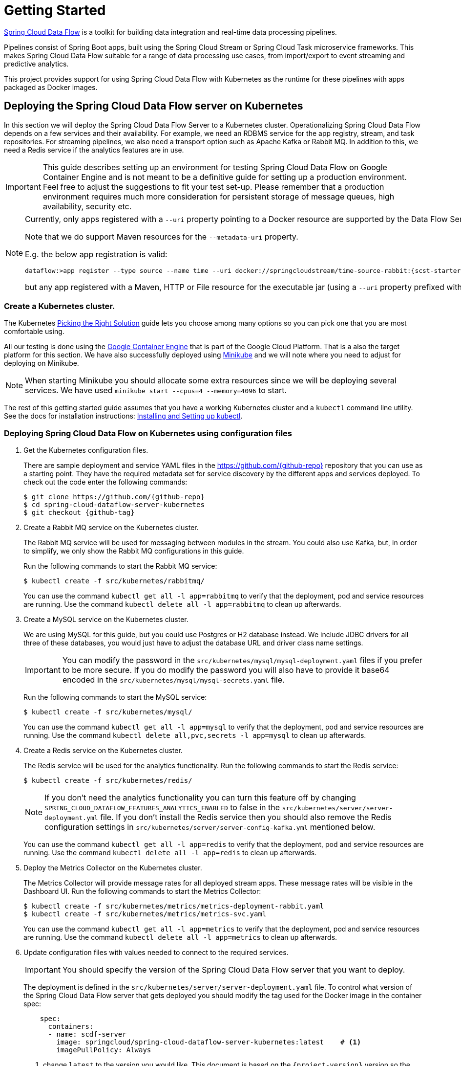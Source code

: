 [[kubernetes-getting-started]]
= Getting Started

http://cloud.spring.io/spring-cloud-dataflow/[Spring Cloud Data Flow] is a toolkit for building data integration and real-time data processing pipelines.

Pipelines consist of Spring Boot apps, built using the Spring Cloud Stream or Spring Cloud Task microservice frameworks. This makes Spring Cloud Data Flow suitable for a range of data processing use cases, from import/export to event streaming and predictive analytics.

This project provides support for using Spring Cloud Data Flow with Kubernetes as the runtime for these pipelines with apps packaged as Docker images.

== Deploying the Spring Cloud Data Flow server on Kubernetes

In this section we will deploy the Spring Cloud Data Flow Server to a Kubernetes cluster.
Operationalizing Spring Cloud Data Flow depends on a few services and their availability.
For example, we need an RDBMS service for the app registry, stream, and task repositories. 
For streaming pipelines, we also need a transport option such as Apache Kafka or Rabbit MQ. 
In addition to this, we need a Redis service if the analytics features are in use.

[IMPORTANT]
====
This guide describes setting up an environment for testing Spring Cloud Data Flow on Google Container Engine and is not meant to be a definitive guide for setting up a production environment. Feel free to adjust the suggestions to fit your test set-up. Please remember that a production environment requires much more consideration for persistent storage of message queues, high availability, security etc.
====

[NOTE]
====
Currently, only apps registered with a `--uri` property pointing to a Docker resource are supported by the Data Flow Server for Kubernetes. 

Note that we do support Maven resources for the `--metadata-uri` property.

E.g. the below app registration is valid:

[source,console,subs=attributes]
----
dataflow:>app register --type source --name time --uri docker://springcloudstream/time-source-rabbit:{scst-starters-core-version} --metadata-uri maven://org.springframework.cloud.stream.app:time-source-rabbit:jar:metadata:{scst-starters-core-version}
----

but any app registered with a Maven, HTTP or File resource for the executable jar (using a `--uri` property prefixed with `maven://`, `http://` or `file://`) is *_not supported_*.
====

=== Create a Kubernetes cluster.

The Kubernetes https://kubernetes.io/docs/setup/pick-right-solution/[Picking the Right Solution] guide lets you choose among many options so you can pick one that you are most comfortable using.

All our testing is done using the https://cloud.google.com/container-engine/[Google Container Engine] that is part of the Google Cloud Platform. That is a also the target platform for this section. We have also successfully deployed using https://kubernetes.io/docs/getting-started-guides/minikube/[Minikube] and we will note where you need to adjust for deploying on Minikube.

NOTE: When starting Minikube you should allocate some extra resources since we will be deploying several services. We have used `minikube start --cpus=4 --memory=4096` to start.

The rest of this getting started guide assumes that you have a working Kubernetes cluster and a `kubectl` command line utility. See the docs for installation instructions: http://kubernetes.io/docs/user-guide/prereqs/[Installing and Setting up kubectl].


=== Deploying Spring Cloud Data Flow on Kubernetes using configuration files

. Get the Kubernetes configuration files.
+
There are sample deployment and service YAML files in the https://github.com/{github-repo}[https://github.com/{github-repo}] repository that you can use as a starting point. They have the required metadata set for service discovery by the different apps and services deployed. To check out the code enter the following commands:
+ 
[source,console,subs=attributes]
----
$ git clone https://github.com/{github-repo}
$ cd spring-cloud-dataflow-server-kubernetes
$ git checkout {github-tag}
----
+
. Create a Rabbit MQ service on the Kubernetes cluster.
+
The Rabbit MQ service will be used for messaging between modules in the stream.  You could also use Kafka, but, in order to simplify, we only show the Rabbit MQ configurations in this guide.
+
Run the following commands to start the Rabbit MQ service:
+
```
$ kubectl create -f src/kubernetes/rabbitmq/
```
+
You can use the command `kubectl get all -l app=rabbitmq` to verify that the deployment, pod and service resources are running. Use the command `kubectl delete all -l app=rabbitmq` to clean up afterwards.
+
. Create a MySQL service on the Kubernetes cluster.
+
We are using MySQL for this guide, but you could use Postgres or H2 database instead. We include JDBC drivers for all three of these databases, you would just have to adjust the database URL and driver class name settings.
+
IMPORTANT: You can modify the password in the `src/kubernetes/mysql/mysql-deployment.yaml` files if you prefer to be more secure. If you do modify the password you will also have to provide it base64 encoded in the `src/kubernetes/mysql/mysql-secrets.yaml` file. 
+
Run the following commands to start the MySQL service:
+
```
$ kubectl create -f src/kubernetes/mysql/
```
You can use the command `kubectl get all -l app=mysql` to verify that the deployment, pod and service resources are running. Use the command `kubectl delete all,pvc,secrets -l app=mysql` to clean up afterwards.
+
. Create a Redis service on the Kubernetes cluster.
+
The Redis service will be used for the analytics functionality. Run the following commands to start the Redis service:
+
```
$ kubectl create -f src/kubernetes/redis/
```
+
NOTE: If you don't need the analytics functionality you can turn this feature off by changing `SPRING_CLOUD_DATAFLOW_FEATURES_ANALYTICS_ENABLED` to false in the `src/kubernetes/server/server-deployment.yml` file. If you don't install the Redis service then you should also remove the Redis configuration settings in `src/kubernetes/server/server-config-kafka.yml` mentioned below.
+
You can use the command `kubectl get all -l app=redis` to verify that the deployment, pod and service resources are running. Use the command `kubectl delete all -l app=redis` to clean up afterwards.
+
. Deploy the Metrics Collector on the Kubernetes cluster.
+
The Metrics Collector will provide message rates for all deployed stream apps. These message rates will be visible in the Dashboard UI. Run the following commands to start the Metrics Collector:
+ 
```
$ kubectl create -f src/kubernetes/metrics/metrics-deployment-rabbit.yaml
$ kubectl create -f src/kubernetes/metrics/metrics-svc.yaml
```
+
You can use the command `kubectl get all -l app=metrics` to verify that the deployment, pod and service resources are running. Use the command `kubectl delete all -l app=metrics` to clean up afterwards.
+
. Update configuration files with values needed to connect to the required services.
+
IMPORTANT: You should specify the version of the Spring Cloud Data Flow server that you want to deploy.
+
The deployment is defined in the `src/kubernetes/server/server-deployment.yaml` file. To control what version of the Spring Cloud Data Flow server that gets deployed you should modify the tag used for the Docker image in the container spec:
+
[source,yaml]
----
    spec:
      containers:
      - name: scdf-server
        image: springcloud/spring-cloud-dataflow-server-kubernetes:latest    # <1>
        imagePullPolicy: Always
----
+
<1> change `latest` to the version you would like. This document is based on the `{project-version}` version so the recommended image tag to use for this is `{docker-tag}`.
+
The Data Flow Server uses the https://github.com/fabric8io/kubernetes-client[Fabric8 Java client library] to connect to the Kubernetes cluster.  We are using environment variables to set the values needed when deploying the Data Flow server to Kubernetes. We are also using the https://github.com/fabric8io/spring-cloud-kubernetes[Fabric8 Spring Cloud integration with Kubernetes library] to access Kubernetes http://kubernetes.io/docs/user-guide/configmap/[ConfigMap] and http://kubernetes.io/docs/user-guide/secrets/[Secrets] settings.
The ConfigMap settings are specified in the `src/kubernetes/server/server-config-rabbit.yaml` file and the secrets are in the `src/kubernetes/mysql/mysql-secrets.yaml` file. If you modified the password for MySQL you should have changed it in the `src/kubernetes/mysql/mysql-secrets.yaml` file. Any secrets have to be provided base64 encoded.
+
NOTE: We are now configuring the Data Flow server with file based security and the default user is 'user' with a password of 'password'. Feel free to change this in the `src/kubernetes/server/server-config-rabbit.yaml` file.
+
We haven't tuned the memory use of the OOTB apps yet, so to be on the safe side we are increasing the memory for the pods by providing the following environment variable in the `src/kubernetes/server/server-deployment.yaml` file:
+
```
        - name: SPRING_CLOUD_DEPLOYER_KUBERNETES_MEMORY
          value: 640Mi
```
+
. Deploy the Spring Cloud Data Flow Server for Kubernetes using the Docker image and the configuration settings.
+
```
$ kubectl create -f src/kubernetes/server/server-config-rabbit.yaml
$ kubectl create -f src/kubernetes/server/server-svc.yaml
$ kubectl create -f src/kubernetes/server/server-deployment.yaml
```
+
You can use the command `kubectl get all -l app=scdf-server` to verify that the deployment, pod and service resources are running. Use the command `kubectl delete all,cm -l app=scdf-server` to clean up afterwards.
+
Use the `kubectl get svc scdf-server` command to locate the EXTERNAL_IP address assigned to `scdf-server`, we will use that later to connect from the shell.
+
```
$ kubectl get svc
NAME         CLUSTER-IP       EXTERNAL-IP       PORT(S)    AGE
scdf-server  10.103.246.82    130.211.203.246   80/TCP     4m
```
So the URL you need to use is in this case http://130.211.203.246
+
If you are using Minikube then you don't have an external load balancer and the EXTERNAL-IP will show as `<pending>`. You need to use the NodePort assigned for the `scdf-server` service. Use this command to look up the URL to use:
+
```
$ minikube service --url scdf-server
http://192.168.99.100:31991
```

=== Deploying Spring Cloud Data Flow on Kubernetes using Helm

Spring Cloud DataFlow offers a https://helm.sh/[Helm] Chart for deploying the Spring Cloud Data Flow server and its required services to a Kubernetes Cluster.
The following instructions cover how to initialize `Helm` and install Spring Cloud Data Flow on a Kubernetes cluster.

. Installing Helm
+
`Helm` is comprised of 2 components: one is the client (Helm) the other is the server (Tiller).
The `Helm` client is run on your local machine and can be installed using the following instructions found
https://github.com/kubernetes/helm/blob/master/README.md#install[here].
If Tiller has not been installed on your cluster, execute the following `Helm` client command:
+
```
$ helm init
```
NOTE: To verify that the `Tiller` pod is running execute the following command: `kubectl get pod --namespace kube-system` and you should see the `Tiller` pod running.
+
. Installing the Spring Cloud Data Flow Server and required services.
+
Before we can run the Spring Cloud Data Flow Chart, we need to access the incubator repository where it currently resides.
To add this repository to our `Helm` install, execute the following commands:
+
```
helm repo add incubator https://kubernetes-charts-incubator.storage.googleapis.com
helm repo update
```
+
To install Spring Cloud Data Flow and its required services execute the following:
+
```
helm install --name my-release incubator/spring-cloud-data-flow
```
+
[NOTE]
====
If you are running on a cluster without a load balancer, such as Minikube, then you should override the service type to use NodePort.
Add the `--set server.service.type=NodePort` override:

[source,console]
----
helm install --name my-release --set server.service.type=NodePort \
    incubator/spring-cloud-data-flow
----
====
+
If you wish specify a different version of Spring Cloud Data Flow besides the
current release, you can set the `server.version` as shown below:
+
```
helm install --name my-release incubator/spring-cloud-data-flow --set server.version=<version-you-want>
```
+
NOTE: To see all of the settings that can be configured on the Spring Cloud Data Flow chart, check out the https://github.com/kubernetes/charts/tree/master/incubator/spring-cloud-data-flow/README.md[README].
+

You should see the following output:
+
```
NAME:   my-release
LAST DEPLOYED: Tue Oct  3 10:33:50 2017
NAMESPACE: default
STATUS: DEPLOYED

RESOURCES:
==> v1/ConfigMap
NAME                         DATA  AGE
my-release-data-flow-server  1     2s

==> v1/PersistentVolumeClaim
NAME                 STATUS   VOLUME    CAPACITY  ACCESSMODES  STORAGECLASS  AGE
my-release-mysql     Pending  standard  2s
my-release-rabbitmq  Pending  standard  2s
my-release-redis     Pending  standard  2s

==> v1/Service
NAME                          CLUSTER-IP     EXTERNAL-IP  PORT(S)                                AGE
my-release-mysql              10.59.247.118  <none>       3306/TCP                               2s
my-release-rabbitmq           10.59.249.211  <none>       4369/TCP,5672/TCP,25672/TCP,15672/TCP  2s
my-release-redis              10.59.242.108  <none>       6379/TCP                               2s
my-release-data-flow-metrics  10.59.247.121  <none>       80/TCP                                 2s
my-release-data-flow-server   10.59.249.224  <pending>    80:30859/TCP                           2s

==> v1beta1/Deployment
NAME                          DESIRED  CURRENT  UP-TO-DATE  AVAILABLE  AGE
my-release-mysql              1        1        1           0          2s
my-release-rabbitmq           1        1        1           0          2s
my-release-redis              1        1        1           0          2s
my-release-data-flow-metrics  1        1        1           0          2s
my-release-data-flow-server   1        1        1           0          1s

==> v1/Secret
NAME                  TYPE    DATA  AGE
my-release-mysql      Opaque  2     2s
my-release-rabbitmq   Opaque  2     2s
my-release-redis      Opaque  1     2s
my-release-data-flow  Opaque  2     2s


NOTES:
1. Get the application URL by running these commands:
     NOTE: It may take a few minutes for the LoadBalancer IP to be available.
           You can watch the status of the server by running 'kubectl get svc -w my-release-data-flow-server'
  export SERVICE_IP=$(kubectl get svc --namespace default my-release-data-flow-server -o jsonpath='{.status.loadBalancer.ingress[0].ip}')
  echo http://$SERVICE_IP:80
```
+
You have just created a new release in the default namespace of your Kubernetes cluster.
The notes section gives instructions for connecting to the newly installed server.
It takes a couple of minutes for the application and its required services to start up.
You can check on the status by issuing a `kubectl get pod -w` command.
Wait for the READY column to show "1/1" for all pods. Once that is done, you can
connect to the Data Flow server using the external ip listed via a
`kubectl get svc my-release-data-flow-server` command.
The default username is `user`, and the password is `password`.
+
[NOTE]
====
If you are running on Minikube then you can use the following command to get the URL for the server:

[source,console]
----
minikube service --url my-release-data-flow-server
----
====
+
To see what `Helm` releases you have running, you can use the `helm list` command.
When it is time to delete the release, run `helm delete my-release`.
This removes any resources created for the release but keeps release information
so you can rollback any changes using a `helm rollback my-release 1` command.
To completely delete the release and purge any release metadata, use `helm delete my-release --purge`.
+
[IMPORTANT]
====
There is an https://github.com/kubernetes/charts/issues/980[issue] with
generated secrets used for the required services getting
rotated on chart upgrades. To avoid this set the password for these services
when installing the chart. You can use:

[source,console]
----
helm install --name my-release \
    --set rabbitmq.rabbitmqPassword=rabbitpwd \
    --set mysql.mysqlRootPassword=mysqlpwd \
    --set redis.redisPassword=redispwd incubator/spring-cloud-data-flow
----
====

[[spring-cloud-skipper-integration]]
=== Spring Cloud Skipper Integration

Skipper is a tool that allows you to discover Spring Boot applications and manage their lifecycle on multiple Cloud Platforms. 
You can use Skipper standalone or integrate it with Continuous Integration pipelines to help achieve Continuous Deployment 
of applications. For more details, review the link:https://docs.spring.io/spring-cloud-skipper/docs/{skipper-core-version}/reference/htmlsingle/#overview[reference guide]
for a complete overview and the feature capabilities.

Before we begin setting up Skipper to use with Spring Cloud Data Flow, let's review the basics by understanding foundational 
design by which the relevant infrastructure is provisioned in Kubernetes. The tailormade 
link:https://docs.spring.io/spring-cloud-skipper/docs/{skipper-core-version}/reference/htmlsingle/#tour-kubernetes[three-minute-tour for Kubernetes] 
walks through the fundamentals.

Next up, we will review the relevant artifacts to provision Spring Cloud Skipper in Kubernetes.

==== Skipper Deployment
[source,yaml,options=nowrap]
----
apiVersion: extensions/v1beta1
kind: Deployment
metadata:
  name: skipper
  labels:
    app: skipper
spec:
  replicas: 1
  template:
    metadata:
      labels:
        app: skipper
    spec:
      containers:
      - name: skipper
        image: springcloud/spring-cloud-skipper-server:1.0.0.BUILD-SNAPSHOT
        imagePullPolicy: Always
        ports:
        - containerPort: 80
        resources:
          limits:
            cpu: 1.0
            memory: 1024Mi
          requests:
            cpu: 0.5
            memory: 640Mi
        env:
        - name: SPRING_APPLICATION_JSON
          value: "{\"spring.cloud.skipper.server.platform.kubernetes.accounts.minikube.environmentVariables\" : \"SPRING_RABBITMQ_HOST=${RABBITMQ_SERVICE_HOST},SPRING_RABBITMQ_PORT=${RABBITMQ_SERVICE_PORT}\"}"
----

[NOTE]
====
Skipper includes the concept of link:https://docs.spring.io/spring-cloud-skipper/docs/current/reference/htmlsingle/#platforms[platforms], 
so it is important to define the "accounts" based on the project preferences. In the above YAML file, the accounts map 
to `minikube` as the platform. This can be modified, and of course, you can have any number of platform definitions. 
More details are in Spring Cloud Skipper reference guide.
====

[NOTE]
====
If you'd like to change the version of Skipper server, you can do so by updating the image from `springcloud/spring-cloud-skipper-server:1.0.0.BUILD-SNAPSHOT`
to a desired docker tag.
====

[NOTE]
====
If you'd like to orchestrate stream processing pipelines with Apache Kafka as the messaging middleware, you must change 
the value for 

[source,yaml,options=nowrap]
----
"{\"spring.cloud.skipper.server.platform.kubernetes.accounts.minikube.environmentVariables\" :
\"SPRING_CLOUD_STREAM_KAFKA_BINDER_BROKERS=${KAFKA_SERVICE_HOST}:${KAFKA_SERVICE_PORT},
SPRING_CLOUD_STREAM_KAFKA_BINDER_ZK_NODES=${KAFKA_ZK_SERVICE_HOST}:${KAFKA_ZK_SERVICE_PORT}\"}"
----

====

==== Skipper Service
[source,yaml,options=nowrap]
----
apiVersion: v1
kind: Service
metadata:
  name: skipper
  labels:
    app: skipper
spec:
  # If you are running k8s on a local dev box or using minikube, you can use type NodePort instead
  type: LoadBalancer
  ports:
  - port: 80
    targetPort: 7577 # port used by 'skpr' (i.e., 7577)
  selector:
    app: skipper
----

Run the following commands to start Skipper as the companion server for Spring Cloud Data Flow:

```
$ kubectl create -f src/kubernetes/skipper/skipper-deployment.yaml
$ kubectl create -f src/kubernetes/skipper/skipper-svc.yaml
```

You can use the command `kubectl get all -l app=skipper` to verify that the deployment, pod and service resources are running. 
Use the command `kubectl delete all -l app=skipper` to clean up afterwards.

Use the `kubectl get svc scdf-server` command to locate the EXTERNAL_IP address assigned to `scdf-server`, we will use that 
later to connect from the shell.

```
$ kubectl get svc
NAME         CLUSTER-IP       EXTERNAL-IP       PORT(S)    AGE
skipper      10.103.246.83    130.211.203.247   80/TCP     4m
```
So the URL you need to use is in this case is: http://130.211.203.247

If you are using Minikube then you don't have an external load balancer and the EXTERNAL-IP will show as `<pending>`. 
You need to use the NodePort assigned for the `skipper` service. Use this command to look up the URL to use:

```
$ minikube service --url skipper
http://192.168.99.100:32060
```

== Creating and Running Streams on Kubernetes

. Download and run the Spring Cloud Data Flow shell.
+
[subs=attributes]
```
wget http://repo.spring.io/{dataflow-version-type-lowercase}/org/springframework/cloud/spring-cloud-dataflow-shell/{dataflow-project-version}/spring-cloud-dataflow-shell-{dataflow-project-version}.jar

$ java -jar spring-cloud-dataflow-shell-{dataflow-project-version}.jar
```
+
That should give you the following startup message from the shell:
+
[subs=attributes]
```
  ____                              ____ _                __
 / ___| _ __  _ __(_)_ __   __ _   / ___| | ___  _   _  __| |
 \___ \| '_ \| '__| | '_ \ / _` | | |   | |/ _ \| | | |/ _` |
  ___) | |_) | |  | | | | | (_| | | |___| | (_) | |_| | (_| |
 |____/| .__/|_|  |_|_| |_|\__, |  \____|_|\___/ \__,_|\__,_|
  ____ |_|    _          __|___/                 __________
 |  _ \  __ _| |_ __ _  |  ___| | _____      __  \ \ \ \ \ \
 | | | |/ _` | __/ _` | | |_  | |/ _ \ \ /\ / /   \ \ \ \ \ \
 | |_| | (_| | || (_| | |  _| | | (_) \ V  V /    / / / / / /
 |____/ \__,_|\__\__,_| |_|   |_|\___/ \_/\_/    /_/_/_/_/_/

{dataflow-project-version}

Welcome to the Spring Cloud Data Flow shell. For assistance hit TAB or type "help".
server-unknown:>
```
+
Configure the Data Flow server URI with the following command (use the URL determined above in the previous step) using the default user and password settings:
+
```
server-unknown:>dataflow config server --username user --password password --uri http://130.211.203.246/
Successfully targeted http://130.211.203.246/
dataflow:>
```
+
. Register the Docker with Rabbit binder versions of the `time` and `log` apps using the shell.
+
[subs=attributes]
```
dataflow:>app register --type source --name time --uri docker://springcloudstream/time-source-rabbit:{scst-starters-core-version} --metadata-uri maven://org.springframework.cloud.stream.app:time-source-rabbit:jar:metadata:{scst-starters-core-version}
dataflow:>app register --type sink --name log --uri docker://springcloudstream/log-sink-rabbit:{scst-starters-core-version} --metadata-uri maven://org.springframework.cloud.stream.app:log-sink-rabbit:jar:metadata:{scst-starters-core-version}
```
+
. Alternatively, if you would like to register all out-of-the-box stream applications built with the Rabbit binder in bulk, 
you can with the following command. For more details, review how to link:http://docs.spring.io/spring-cloud-dataflow/docs/{scdf-core-version}/reference/html/spring-cloud-dataflow-register-apps.html[register applications].
+
```
dataflow:>app import --uri http://bit.ly/stream-applications-rabbit-docker
```
+
. Deploy a simple stream in the shell
+
```
dataflow:>stream create --name ticktock --definition "time | log" --deploy
```
+
You can use the command `kubectl get pods` to check on the state of the pods corresponding to this stream. We can run this from the shell by running it as an OS command by adding a "!" before the command.
+
```
dataflow:>! kubectl get pods -l role=spring-app
command is:kubectl get pods -l role=spring-app
NAME                  READY     STATUS    RESTARTS   AGE
ticktock-log-0-qnk72  1/1       Running   0          2m
ticktock-time-r65cn   1/1       Running   0          2m
```
+
Look at the logs for the pod deployed for the log sink.
+
```
dataflow:>! kubectl logs ticktock-log-0-qnk72
command is:kubectl logs ticktock-log-0-qnk72
...
2017-07-20 04:34:37.369  INFO 1 --- [time.ticktock-1] log-sink                                 : 07/20/17 04:34:37
2017-07-20 04:34:38.371  INFO 1 --- [time.ticktock-1] log-sink                                 : 07/20/17 04:34:38
2017-07-20 04:34:39.373  INFO 1 --- [time.ticktock-1] log-sink                                 : 07/20/17 04:34:39
2017-07-20 04:34:40.380  INFO 1 --- [time.ticktock-1] log-sink                                 : 07/20/17 04:34:40
2017-07-20 04:34:41.381  INFO 1 --- [time.ticktock-1] log-sink                                 : 07/20/17 04:34:41
```
+
. Destroy the stream
+
```
dataflow:>stream destroy --name ticktock
```
+
A useful command to help in troubleshooting issues, such as a container that has a fatal error starting up, add the options `--previous` to view last terminated container log. You can also get more detailed information about the pods by using the `kubctl describe` like:
+
```
kubectl describe pods/ticktock-log-qnk72
```
+
NOTE: If you need to specify any of the app specific configuration properties then you might use "long-form" of them including the app specific prefix like `--jdbc.tableName=TEST_DATA`. This form is *required* if you didn't register the `--metadata-uri` for the Docker based starter apps. In this case you will also not see the configuration properties listed when using the `app info` command or in the Dashboard GUI.

=== Accessing app from outside the cluster

If you need to be able to connect to from outside of the Kubernetes cluster to an app that you deploy, like the `http-source`, then you need to use either an external load balancer for the incoming connections or you need to use a NodePort configuration that will expose a proxy port on each Kubetnetes Node. If your cluster doesn't support external load balancers, like the Minikube, then you must use the NodePort approach. You can use deployment properties for configuring the access. Use  `deployer.http.kubernetes.createLoadBalancer=true` for the app to specify that you want to have a LoadBalancer with an external IP address created for your app's service. For the NodePort configuration use `deployer.http.kubernetes.createNodePort=<port>` where `<port>` should be a number between 30000 and 32767.

. Register the `http-source`, you can use the following command:
+
[subs=attributes]
```
dataflow:>app register --type source --name http --uri docker:springcloudstream/http-source-rabbit:{scst-starters-core-version} --metadata-uri maven://org.springframework.cloud.stream.app:http-source-rabbit:jar:metadata:{scst-starters-core-version}
```
+
. Create the `http | log` stream without deploying it using the following command:
+
```
dataflow:>stream create --name test --definition "http | log"
```
+
. If your cluster supports an External LoadBalancer for the `http-source`, then you can use the following command to deploy the stream:
+
```
dataflow:>stream deploy test --properties "deployer.http.kubernetes.createLoadBalancer=true"
```
Wait for the pods to be started showing 1/1 in the READY column by using this command:
+
```
dataflow:>! kubectl get pods -l role=spring-app
command is:kubectl get pods -l role=spring-app
NAME               READY     STATUS    RESTARTS   AGE
test-http-2bqx7    1/1       Running   0          3m
test-log-0-tg1m4   1/1       Running   0          3m
```
Now, look up the external IP address for the `http` app (it can sometimes take a minute or two for the external IP to get assigned):
+
```
dataflow:>! kubectl get service test-http
command is:kubectl get service test-http
NAME         CLUSTER-IP       EXTERNAL-IP      PORT(S)    AGE
test-http    10.103.251.157   130.211.200.96   8080/TCP   58s
```
. If you are using Minikube, or any cluster that doesn't support an External LoadBalancer, then you should deploy the stream with a NodePort in the range of 30000-32767. Use the following command to deploy it:
+
```
dataflow:>stream deploy test --properties "deployer.http.kubernetes.createNodePort=32123"
```
+
Wait for the pods to be started showing 1/1 in the READY column by using this command:
+
```
dataflow:>! kubectl get pods -l role=spring-app
command is:kubectl get pods -l role=spring-app
NAME               READY     STATUS    RESTARTS   AGE
test-http-9obkq    1/1       Running   0          3m
test-log-0-ysiz3   1/1       Running   0          3m
```
Now look up the URL to use with the following command:
+
```
dataflow:>! minikube service --url test-http
command is:minikube service --url test-http
http://192.168.99.100:32123
```
+
. Post some data to the `test-http` app either using the EXTERNAL-IP address from above with port 8080 or the URL provided by the minikube command:
+
```
dataflow:>http post --target http://130.211.200.96:8080 --data "Hello"
```
+
. Finally, look at the logs for the `test-log` pod:
+
```
dataflow:>! kubectl get pods-l role=spring-app
command is:kubectl get pods-l role=spring-app
NAME              READY     STATUS             RESTARTS   AGE
test-http-9obkq   1/1       Running            0          2m
test-log-0-ysiz3  1/1       Running            0          2m
dataflow:>! kubectl logs test-log-0-ysiz3
command is:kubectl logs test-log-0-ysiz3
...
2016-04-27 16:54:29.789  INFO 1 --- [           main] o.s.c.s.b.k.KafkaMessageChannelBinder$3  : started inbound.test.http.test
2016-04-27 16:54:29.799  INFO 1 --- [           main] o.s.c.support.DefaultLifecycleProcessor  : Starting beans in phase 0
2016-04-27 16:54:29.799  INFO 1 --- [           main] o.s.c.support.DefaultLifecycleProcessor  : Starting beans in phase 2147482647
2016-04-27 16:54:29.895  INFO 1 --- [           main] s.b.c.e.t.TomcatEmbeddedServletContainer : Tomcat started on port(s): 8080 (http)
2016-04-27 16:54:29.896  INFO 1 --- [  kafka-binder-] log.sink                                 : Hello
```
+
. Destroy the stream
+
```
dataflow:>stream destroy --name test
```

=== Deploying Streams using Skipper
We will proceed with the assumption that Spring Cloud Data Flow, <<getting-started.adoc#spring-cloud-skipper-integration, Spring Cloud Skipper>>, RDBMS, and desired messaging 
middleware is up and running in minikube.

[source,console,options=nowrap]
----
$ kubectl get all
NAME                              READY     STATUS    RESTARTS   AGE
po/mysql-777890292-z0dsw          1/1       Running   0          38m
po/rabbitmq-317767540-2qzrr       1/1       Running   0          38m
po/redis-4054078334-37m0l         1/1       Running   0          38m
po/scdf-server-2734071167-bjd3g   1/1       Running   0          48s
po/skipper-2408247821-50z31       1/1       Running   0          3m

...
...
----

Verify the available platforms in Skipper.

[source,console,options=nowrap]
----
skipper:>platform list
╔════════╤══════════╤══════════════════════════════════════════════════════════════════════════════════════════════════════════════╗
║  Name  │   Type   │                                                 Description                                                  ║
╠════════╪══════════╪══════════════════════════════════════════════════════════════════════════════════════════════════════════════╣
║default │local     │ShutdownTimeout = [30], EnvVarsToInherit = [TMP,LANG,LANGUAGE,LC_.*,PATH], JavaCmd =                          ║
║        │          │[/usr/lib/jvm/java-1.8-openjdk/jre/bin/java], WorkingDirectoriesRoot = [/tmp], DeleteFilesOnExit = [true]     ║
║minikube│kubernetes│master url = [https://kubernetes.default.svc/], namespace = [default], api version = [v1]                     ║
╚════════╧══════════╧══════════════════════════════════════════════════════════════════════════════════════════════════════════════╝
----

Let's start with deploying a stream with the `time-source` pointing to 1.2.0.RELEASE and `log-sink` pointing
to 1.1.0.RELEASE. The goal is to rolling upgrade the `log-sink` application to 1.2.0.RELEASE.

```
dataflow:>app register --name time --type source --uri docker:springcloudstream/time-source-rabbit:1.2.0.RELEASE
Successfully registered application 'source:time'

dataflow:>app register --name log --type sink --uri docker:springcloudstream/log-sink-rabbit:1.1.0.RELEASE
Successfully registered application 'sink:log'

dataflow:>app info source:time
Information about source application 'time':
Resource URI: docker:springcloudstream/time-source-rabbit:1.2.0.RELEASE

dataflow:>app info sink:log
Information about sink application 'log':
Resource URI: docker:springcloudstream/log-sink-rabbit:1.1.0.RELEASE
```


. Create stream.

+
```
dataflow:>stream create foo --definition "time | log"
Created new stream 'foo'
```
+

. Deploy stream.

+
```
dataflow:>stream skipper deploy foo --platformName minikube
Deployment request has been sent for stream 'foo'
```
+

[NOTE]
====
While deploying the stream, we are supplying `--platformName` and that indicates the platform repository (i.e., `minikube`) to
use when deploying the stream applications via Skipper.
====

. List pods.

+
[source,console,options=nowrap]
----
$ kubectl get all
NAME                              READY     STATUS    RESTARTS   AGE
po/foo-log-v1-0-2k4r8             1/1       Running   0          2m
po/foo-time-v1-qhdqq              1/1       Running   0          2m
po/mysql-777890292-z0dsw          1/1       Running   0          49m
po/rabbitmq-317767540-2qzrr       1/1       Running   0          49m
po/redis-4054078334-37m0l         1/1       Running   0          49m
po/scdf-server-2734071167-bjd3g   1/1       Running   0          12m
po/skipper-2408247821-50z31       1/1       Running   0          15m

...
...
----
+

. Verify logs.

+
[source,console,options=nowrap]
----
$ kubectl -f po/foo-log-v1-0-2k4r8
...
...
2017-10-30 22:59:04.966  INFO 1 --- [ foo.time.foo-1] log-sink                                 : 10/30/17 22:59:04
2017-10-30 22:59:05.968  INFO 1 --- [ foo.time.foo-1] log-sink                                 : 10/30/17 22:59:05
2017-10-30 22:59:07.000  INFO 1 --- [ foo.time.foo-1] log-sink                                 : 10/30/17 22:59:06
----
+

. Verify history in Skipper.

+
[source,console,options=nowrap]
----
skipper:>history --release-name foo
╔═══════╤════════════════════════════╤════════╤════════════╤═══════════════╤════════════════╗
║Version│        Last updated        │ Status │Package Name│Package Version│  Description   ║
╠═══════╪════════════════════════════╪════════╪════════════╪═══════════════╪════════════════╣
║1      │Mon Oct 30 16:18:28 PDT 2017│DEPLOYED│foo         │1.0.0          │Install complete║
╚═══════╧════════════════════════════╧════════╧════════════╧═══════════════╧════════════════╝
----
+

. Verify the package manifest in Skipper. The `log-sink` should be at 1.1.0.RELEASE.

+
[source,yml,options=nowrap]
----
skipper:>manifest get --release-name foo

---
# Source: log.yml
apiVersion: skipper.spring.io/v1
kind: SpringCloudDeployerApplication
metadata:
  name: log
spec:
  resource: docker:springcloudstream/log-sink-rabbit
  version: 1.1.0.RELEASE
  applicationProperties:
    spring.metrics.export.triggers.application.includes: integration**
    spring.cloud.dataflow.stream.app.label: log
    spring.cloud.stream.metrics.key: foo.log.${spring.cloud.application.guid}
    spring.cloud.stream.bindings.input.group: foo
    spring.cloud.stream.metrics.properties: spring.application.name,spring.application.index,spring.cloud.application.*,spring.cloud.dataflow.*
    spring.cloud.stream.bindings.applicationMetrics.destination: metrics
    spring.cloud.dataflow.stream.name: foo
    spring.cloud.dataflow.stream.app.type: sink
    spring.cloud.stream.bindings.input.destination: foo.time
  deploymentProperties:
    spring.cloud.deployer.indexed: true
    spring.cloud.deployer.group: foo

---
# Source: time.yml
apiVersion: skipper.spring.io/v1
kind: SpringCloudDeployerApplication
metadata:
  name: time
spec:
  resource: docker:springcloudstream/time-source-rabbit
  version: 1.2.0.RELEASE
  applicationProperties:
    spring.metrics.export.triggers.application.includes: integration**
    spring.cloud.dataflow.stream.app.label: time
    spring.cloud.stream.metrics.key: foo.time.${spring.cloud.application.guid}
    spring.cloud.stream.bindings.output.producer.requiredGroups: foo
    spring.cloud.stream.metrics.properties: spring.application.name,spring.application.index,spring.cloud.application.*,spring.cloud.dataflow.*
    spring.cloud.stream.bindings.applicationMetrics.destination: metrics
    spring.cloud.stream.bindings.output.destination: foo.time
    spring.cloud.dataflow.stream.name: foo
    spring.cloud.dataflow.stream.app.type: source
  deploymentProperties:
    spring.cloud.deployer.group: foo
----
+

. Let's update `log-sink` from 1.1.0.RELEASE to 1.2.0.RELEASE

+
[source,console,options=nowrap]
----
dataflow:>stream skipper update --name foo --properties log.version=1.2.0.RELEASE
Update request has been sent for stream 'foo'
----
+

. List pods.

+
[source,console,options=nowrap]
----
$ kubectl get all
NAME                              READY     STATUS        RESTARTS   AGE
po/foo-log-v1-0-2k4r8             1/1       Terminating   0          3m
po/foo-log-v2-0-fjnlt             0/1       Running       0          9s
po/foo-time-v1-qhdqq              1/1       Running       0          3m
po/mysql-777890292-z0dsw          1/1       Running       0          51m
po/rabbitmq-317767540-2qzrr       1/1       Running       0          51m
po/redis-4054078334-37m0l         1/1       Running       0          51m
po/scdf-server-2734071167-bjd3g   1/1       Running       0          14m
po/skipper-2408247821-50z31       1/1       Running       0          16m

...
...
----
+

[NOTE]
====
Notice that there are two versions of the `log-sink` applications. The `po/foo-log-v1-0-2k4r8` pod is going down and the
newly spawned `po/foo-log-v2-0-fjnlt` pod is bootstrapping. The version number is incremented and the pod-name reflects the 
version-number (`v2`) in the name.
====

. Once the new pod is up and running, let's verify the logs.

+
[source,console,options=nowrap]
----
$ kubectl -f po/foo-log-v2-0-fjnlt
...
...
2017-10-30 23:24:30.016  INFO 1 --- [ foo.time.foo-1] log-sink                                 : 10/30/17 23:24:30
2017-10-30 23:24:31.017  INFO 1 --- [ foo.time.foo-1] log-sink                                 : 10/30/17 23:24:31
2017-10-30 23:24:32.018  INFO 1 --- [ foo.time.foo-1] log-sink                                 : 10/30/17 23:24:32
----
+

. Let's look at the updated package manifest in Skipper. We should now be seeing `log-sink` at 1.2.0.RELEASE.

+
[source,yml,options=nowrap]
----
skipper:>manifest get --release-name foo

---
# Source: log.yml
apiVersion: skipper.spring.io/v1
kind: SpringCloudDeployerApplication
metadata:
  name: log
spec:
  resource: docker:springcloudstream/log-sink-rabbit
  version: 1.2.0.RELEASE
  applicationProperties:
    spring.metrics.export.triggers.application.includes: integration**
    spring.cloud.dataflow.stream.app.label: log
    spring.cloud.stream.metrics.key: foo.log.${spring.cloud.application.guid}
    spring.cloud.stream.bindings.input.group: foo
    spring.cloud.stream.metrics.properties: spring.application.name,spring.application.index,spring.cloud.application.*,spring.cloud.dataflow.*
    spring.cloud.stream.bindings.applicationMetrics.destination: metrics
    spring.cloud.dataflow.stream.name: foo
    spring.cloud.dataflow.stream.app.type: sink
    spring.cloud.stream.bindings.input.destination: foo.time
  deploymentProperties:
    spring.cloud.deployer.indexed: true
    spring.cloud.deployer.group: foo
    spring.cloud.deployer.count: 1

---
# Source: time.yml
apiVersion: skipper.spring.io/v1
kind: SpringCloudDeployerApplication
metadata:
  name: time
spec:
  resource: docker:springcloudstream/time-source-rabbit
  version: 1.2.0.RELEASE
  applicationProperties:
    spring.metrics.export.triggers.application.includes: integration**
    spring.cloud.dataflow.stream.app.label: time
    spring.cloud.stream.metrics.key: foo.time.${spring.cloud.application.guid}
    spring.cloud.stream.bindings.output.producer.requiredGroups: foo
    spring.cloud.stream.metrics.properties: spring.application.name,spring.application.index,spring.cloud.application.*,spring.cloud.dataflow.*
    spring.cloud.stream.bindings.applicationMetrics.destination: metrics
    spring.cloud.stream.bindings.output.destination: foo.time
    spring.cloud.dataflow.stream.name: foo
    spring.cloud.dataflow.stream.app.type: source
  deploymentProperties:
    spring.cloud.deployer.group: foo
----
+

. Verify history in Skipper.

+
[source,console,options=nowrap]
----
skipper:>history --release-name foo
╔═══════╤════════════════════════════╤════════╤════════════╤═══════════════╤════════════════╗
║Version│        Last updated        │ Status │Package Name│Package Version│  Description   ║
╠═══════╪════════════════════════════╪════════╪════════════╪═══════════════╪════════════════╣
║2      │Mon Oct 30 16:21:55 PDT 2017│DEPLOYED│foo         │1.0.0          │Upgrade complete║
║1      │Mon Oct 30 16:18:28 PDT 2017│DELETED │foo         │1.0.0          │Delete complete ║
╚═══════╧════════════════════════════╧════════╧════════════╧═══════════════╧════════════════╝
----

== Creating and Launching Tasks on Kubernetes

. Create a task and launch it
+
Let's register the `timestamp` task app and create a simple task definition and launch it.
+
[subs=attributes]
```
dataflow:>app register --type task --name timestamp --uri docker:springcloudtask/timestamp-task:{sct-starters-core-version} --metadata-uri maven://org.springframework.cloud.task.app:timestamp-task:jar:metadata:{sct-starters-core-version}
dataflow:>task create task1 --definition "timestamp"
dataflow:>task launch task1
```
We can now list the tasks and executions using these commands:
+
[options=nowrap]
```
dataflow:>task list
╔═════════╤═══════════════╤═══════════╗
║Task Name│Task Definition│Task Status║
╠═════════╪═══════════════╪═══════════╣
║task1    │timestamp      │running    ║
╚═════════╧═══════════════╧═══════════╝

dataflow:>task execution list 
╔═════════╤══╤════════════════════════════╤════════════════════════════╤═════════╗
║Task Name│ID│         Start Time         │          End Time          │Exit Code║
╠═════════╪══╪════════════════════════════╪════════════════════════════╪═════════╣
║task1    │1 │Fri May 05 18:12:05 EDT 2017│Fri May 05 18:12:05 EDT 2017│0        ║
╚═════════╧══╧════════════════════════════╧════════════════════════════╧═════════╝
```
+
. Destroy the task
+
```
dataflow:>task destroy --name task1
```

== Application Configuration

This section covers how you can customize the deployment of your applications. You can use a number of deployer properties to influence settings for the applications that are deployed.

See https://github.com/spring-cloud/spring-cloud-deployer-kubernetes/blob/master/src/main/java/org/springframework/cloud/deployer/spi/kubernetes/KubernetesDeployerProperties.java[KubernetesDeployerProperties] for more of the supported options.

If you would like to override the default values for all apps that you deploy then you should modify the <<index.html#_spring_cloud_deployer_for_kubernetes_properties, Spring Cloud Deployer for Kubernetes Properties>> for the server.

=== Memory and CPU Settings

The apps are deployed by default with the following "Limits" and "Requests" settings:

```
    Limits:
      cpu:	500m
      memory:	512Mi
    Requests:
      cpu:	500m
      memory:	512Mi
```

You might find that the 512Mi memory limit is too low and to increase it you can provide a common `spring.cloud.deployer.memory` deployer property like this (replace <app> with the name of the app you would like to set this for):

```
deployer.<app>.memory=640m
```

This property affects bot the Requests and Limits memory value set for the container.

If you would like to set the Requests and Limits values separately you would have to use the deployer properties that are specific to the Kubernetes deployer. To set the Limits to 1000m for cpu, 1024Mi for memory and Requests to 800m for cpu, 640Mi for memory you can use the following properties:

```
deployer.<app>.kubernetes.limits.cpu=1000m
deployer.<app>.kubernetes.limits.memory=1024Mi
deployer.<app>.kubernetes.requests.cpu=800m
deployer.<app>.kubernetes.requests.memory=640Mi
```

That should result in the following container settings being used:

```
    Limits:
      cpu:	1
      memory:	1Gi
    Requests:
      cpu:	800m
      memory:	640Mi
```

NOTE: When using the common memory property you should use and `m` suffix for the value while when using the Kubernetes specific properties you should use the Kubernetes `Mi` style suffix.

The settings we have used so far only affect the settings for the container, they do not affect the memory setting for the JVM process in the container. If you would like to set JVM memory settings you can provide an environment variable for this, see the next section for details.

=== Environment Variables

To influence the environment settings for a given app, you can take advantage of the `spring.cloud.deployer.kubernetes.environmentVariables` deployer property. 
For example, a common requirement in production settings is to influence the JVM memory arguments.
This can be achieved by using the `JAVA_TOOL_OPTIONS` environment variable:

```
deployer.<app>.kubernetes.environmentVariables=JAVA_TOOL_OPTIONS=-Xmx1024m
```

This overrides the JVM memory setting for the desired <app> (just replace <app> with the name of your app). 

=== Liveness and Readiness Probes

The _liveness_ and _readiness_ probes are using the _paths_ `\health` and `\info` respectively. They use a _delay_ of 10 for both and a _period_ of 60 and 10 respectively. You can chage these defaults when you deploy by using deployer properties.

Here is an example changing the _liveness_ probe (just replace <app> with the name of your app):

```
deployer.<app>.kubernetes.livenessProbePath=/info
deployer.<app>.kubernetes.livenessProbeDelay=120
deployer.<app>.kubernetes.livenessProbePeriod=20
```

Similarly, swap _liveness_ for _readiness_ to override the default readiness settings.

